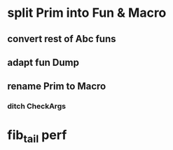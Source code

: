 * split Prim into Fun & Macro
** convert rest of Abc funs
** adapt fun Dump
** rename Prim to Macro
*** ditch CheckArgs
* fib_tail perf
